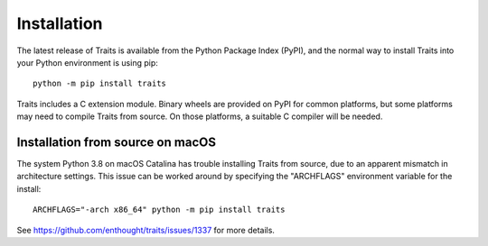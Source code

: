 .. index:: installation

.. _installation:

============
Installation
============

The latest release of Traits is available from the Python Package Index (PyPI),
and the normal way to install Traits into your Python environment is using
pip::

    python -m pip install traits

Traits includes a C extension module. Binary wheels are provided on PyPI for
common platforms, but some platforms may need to compile Traits from source. On
those platforms, a suitable C compiler will be needed.


Installation from source on macOS
---------------------------------

The system Python 3.8 on macOS Catalina has trouble installing Traits from
source, due to an apparent mismatch in architecture settings. This issue can
be worked around by specifying the "ARCHFLAGS" environment variable for
the install::

    ARCHFLAGS="-arch x86_64" python -m pip install traits

See https://github.com/enthought/traits/issues/1337 for more details.

